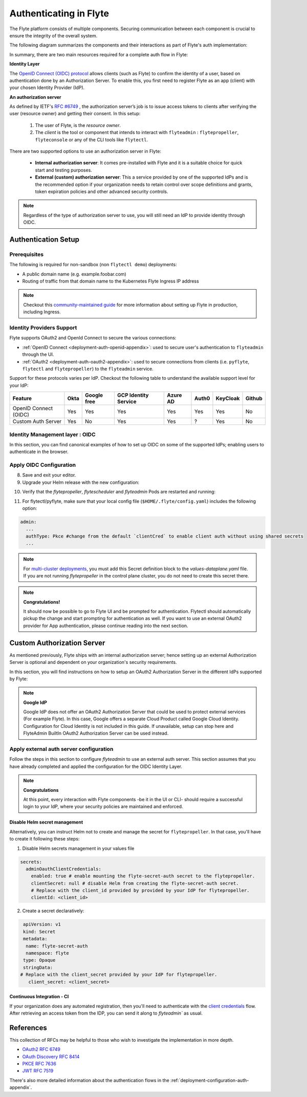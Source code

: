 .. _deployment-configuration-auth-setup:

#######################
Authenticating in Flyte
#######################

.. tags:: Authentication, Infrastructure, Advanced

The Flyte platform consists of multiple components. Securing communication between each component is crucial to ensure
the integrity of the overall system.

The following diagram summarizes the components and their interactions as part of Flyte's auth implementation:


.. image:: https://raw.githubusercontent.com/flyteorg/static-resources/main/flyte/deployment/auth/flyte-auth-arch-v2.png


In summary, there are two main resources required for a complete auth flow in Flyte:

**Identity Layer**

The `OpenID Connect (OIDC) protocol <https://openid.net/specs/openid-connect-core-1_0.html>`__ allows clients (such as Flyte) to confirm the identity of a user, based on authentication done by an Authorization Server. To enable this, you first need to register Flyte as an app (client) with your chosen Identity Provider (IdP).

**An authorization server**

As defined by IETF's `RFC #6749 <https://datatracker.ietf.org/doc/html/rfc6749>`__ , the authorization server’s job is to issue access tokens to clients after verifying the user (resource owner) and getting their consent. In this setup:

   1. The user of Flyte, is the *resource owner*.
   2. The *client* is the tool or component that intends to interact with ``flyteadmin`` : ``flytepropeller``, ``flyteconsole`` or any of the CLI tools like ``flytectl``.

There are two supported options to use an authorization server in Flyte:

 * **Internal authorization server**: It comes pre-installed with Flyte and it is a suitable choice for quick start and testing purposes.
 * **External (custom) authorization server**: This a service provided by one of the supported IdPs and is the recommended option if your organization needs to retain control over scope definitions and grants, token expiration policies and other advanced security controls.


.. note::

   Regardless of the type of authorization server to use, you will still need an IdP to provide identity through OIDC.


.. _auth-setup:

********************
Authentication Setup
********************

Prerequisites
=============


The following is required for non-sandbox (non ``flytectl demo``) deployments:


* A public domain name (e.g. example.foobar.com)
* Routing of traffic from that domain name to the Kubernetes Flyte Ingress IP address

.. note::

   Checkout this `community-maintained guide <https://github.com/davidmirror-ops/flyte-the-hard-way/blob/main/docs/06-intro-to-ingress.md>`__ for more information about setting up Flyte in production, including Ingress.


Identity Providers Support
==========================

Flyte supports OAuth2 and OpenId Connect to secure the various connections:

* :ref:`OpenID Connect <deployment-auth-openid-appendix>`: used to secure user's authentication to ``flyteadmin`` through the UI.
* :ref:`OAuth2 <deployment-auth-oauth2-appendix>`: used to secure connections from clients (i.e. ``pyflyte``, ``flytectl`` and
  ``flytepropeller``) to the ``flyteadmin`` service.

Support for these protocols varies per IdP. Checkout the following table to understand the available support level for
your IdP:

+----------------------+--------+-------------+---------------------+----------+-------+----------+--------+
| Feature              | Okta   | Google free | GCP Identity Service| Azure AD | Auth0 | KeyCloak | Github |
+======================+========+=============+=====================+==========+=======+==========+========+
| OpenID Connect (OIDC)|   Yes  |     Yes     |          Yes        |    Yes   |  Yes  |    Yes   |   No   |
+----------------------+--------+-------------+---------------------+----------+-------+----------+--------+
| Custom Auth Server   |   Yes  |      No     |          Yes        |    Yes   |   ?   |    Yes   |   No   |
+----------------------+--------+-------------+---------------------+----------+-------+----------+--------+


Identity Management layer : OIDC
===================================

In this section, you can find canonical examples of how to set up OIDC on some of the supported IdPs; enabling users to authenticate in the
browser.

.. tabs::

   .. group-tab:: Google



          - Create an OAuth2 Client Credential following the `official documentation  <https://developers.google.com/identity/protocols/oauth2/openid-connect>`__ and take note of the ``client_id`` and ``client_secret``

          - In the **Authorized redirect URIs** field, add ``http://localhost:30081/callback`` for **sandbox** deployments, or ``https://<your-deployment-URL>/callback`` for other methods of deployment.


   .. group-tab:: Okta


       1. If you don't already have an Okta account, sign up for one `here <https://developer.okta.com/signup/>`__.
       2. Create an app integration, with `OIDC - OpenID Connect` as the sign-on method and `Web Application` as the app type.
       3. Add sign-in redirect URIs:

          - ``http://localhost:30081/callback`` for sandbox or ``https://<your deployment url>/callback`` for other Flyte deployment types.

       4. *Optional* - Add logout redirect URIs:

          - ``http://localhost:30081/logout`` for sandbox, ``https://<your deployment url>/callback`` for other Flyte deployment types).

       5. Take note of the Client ID and Client Secret

   .. group-tab:: Keycloak


       1. If you don't have a Keycloak installation, you can use `this <https://www.amazonaws.cn/en/solutions/keycloak-on-aws/>`__ which provides a quick way to deploy Keycloak cluster on AWS.
       2. Create a realm using the `admin console <https://wjw465150.gitbooks.io/keycloak-documentation/content/server_admin/topics/realms/create.html>`__
       3. Create an OIDC client with client secret and note them down. Use the following `instructions <https://wjw465150.gitbooks.io/keycloak-documentation/content/server_admin/topics/clients/client-oidc.html>`__
       4. Add Login redirect URIs:

          - ``http://localhost:30081/callback`` for sandbox or ``https://<your deployment url>/callback`` for other Flyte deployment types.

   .. group-tab:: Microsoft Entra ID (Azure AD)

       Microsoft Entra ID (Azure AD) Setup

    1. In the Azure portal, open Microsoft Entra ID from the left-hand menu.
    2. From the Overview section, navigate to App registrations > + New registration.
        - Under Supported account types, select the option based on your organization's needs.
    3. Configure Redirect URIs
        - In the Redirect URI section:
            - Choose Web from the platform dropdown.
            - Enter the following URIs based on your environment:
                - Sandbox: http://localhost:30081/callback
                - Production: https://<your-deployment-URL>/callback
    4. Obtain Tenant and Client Information
        - After registration, go to the app's Overview page.
        - Take note of the Application (client) ID and Directory (tenant) ID—you’ll need these in your Flyte configuration.

    5. Create a Client Secret
        - From the Certificates & Secrets tab, click + New client secret.
        - Add a Description and set an Expiration period (e.g., 6 months or 12 months).
        - Click Add and copy the Value of the client secret— it will be used in the helm values.

    6. If the Flyte deployment will be dealing with user data, set API permissions:
        - Navigate to API Permissions > + Add a permission.
        - Select Microsoft Graph > Delegated permissions, and add the following permissions:
            ``email``
            ``openid``
            ``profile``
            ``offline_access``
            ``User.Read``

    7. Expose an API (for Custom Scopes)
        - In the Expose an API tab:
            - Click + Add a scope, and set the Scope name (e.g., access_flyte).
            - Provide a Consent description and enable Admin consent required and Save.
        - Then, click + Add a client application and enter the Client ID of your Flyte application.

    8. Configure Mobile/Desktop Flow (for flytectl)
        - Go to the Authentication tab, and click + Add a platform.
        - Select Mobile and desktop applications.
        - Add following URI: ``http://localhost:53593/callback``
        - Scroll down to Advanced settings and enable Allow public client flows.

    9. Update Flyte Configuration
       - Use the following values in your Flyte Helm chart or configuration files:
           - Client ID: <client-id>
           - Client Secret: <client-secret>
           - Tenant ID: <tenant-id>
           - Redirect URI: https://<your-deployment-URL>/callback

   For further reference, check out the official `Azure AD Docs <https://docs.microsoft.com/en-us/power-apps/maker/portals/configure/configure-openid-settings>`__ on how to configure the IdP for OpenIDConnect.

       .. note::

         Make sure the app is registered without `additional claims <https://docs.microsoft.com/en-us/power-apps/maker/portals/configure/configure-openid-settings#configure-additional-claims>`__.
         **The OpenIDConnect authentication will not work otherwise**, please refer to this `GitHub Issue <https://github.com/coreos/go-oidc/issues/215>`__ and `Azure AD Docs <https://docs.microsoft.com/en-us/azure/active-directory/develop/v2-protocols-oidc#sample-response>`__ for more information.


Apply OIDC Configuration
===========================

.. tabs::

   .. group-tab:: flyte-binary


      1. Generate a random password to be used internally by ``flytepropeller``

      2. Use the following command to generate a bcrypt hash for that password:

      .. prompt:: bash $

         pip install bcrypt && python -c 'import bcrypt; import base64; print(base64.b64encode(bcrypt.hashpw("<your-random-password>".encode("utf-8"), bcrypt.gensalt(6))))'

      3. Go to your values file and locate the ``auth`` section and replace values accordingly:

      .. code-block:: yaml

         auth:
          enabled: true
          oidc:
            # baseUrl: https://accounts.google.com # Uncomment for Google
            # baseUrl: https://<keycloak-url>/auth/realms/<keycloak-realm> # Uncomment for Keycloak and update with your installation host and realm name
            # baseUrl: https://login.microsoftonline.com/<tenant-id>/v2.0 # Uncomment for Azure AD
            # For Okta use the Issuer URI from Okta's default auth server
            baseUrl: https://dev-<org-id>.okta.com/oauth2/default
            # Replace with the client ID and secret created for Flyte in your IdP
            clientId: <client_ID>
            clientSecret: <client_secret>
          internal:
            clientSecret: '<your-random-password>'
            # Use the output of step #2 (only the content inside of '')

            clientSecretHash: <your-hashed-password>

          authorizedUris:
          - https://<your-flyte-deployment-URL>

      4. Save your changes
      5. Upgrade your Helm release with the new values:

      .. prompt:: bash $

         helm upgrade <release-name> flyteorg/flyte-binary -n <your-namespace> --values <your-values-file>.yaml

      Where:

      * ``<release-name>`` is the name of your Helm release, typically ``flyte-backend``. You can find it using ``helm ls -n <your-namespace>``


      6. Verify that your Flyte deployment now requires successful login to your IdP to access the UI (``https://<your domain>/console``)

      7. For ``flytectl`` / ``pyflyte``, make sure that your local config file (``$HOME/.flyte/config.yaml``) includes the following option:

      .. code-block:: yaml

         admin:
           ...
           authType: Pkce #change from the default `clientCred` to enable client auth without using shared secrets
           ...


   .. group-tab:: flyte-core

      1. Generate a random password to be used internally by flytepropeller
      2. Use the following command to generate a bcrypt hash for that password:

      .. prompt:: bash $

         pip install bcrypt && python -c 'import bcrypt; import base64; print(base64.b64encode(bcrypt.hashpw("<your-random-password>".encode("utf-8"), bcrypt.gensalt(6))))'

      Take note of the output (only the contents inside `''`)

      3. Store the ``client_secret`` provided by your IdP in a Kubernetes secret as follows:

      .. prompt:: bash $

         kubectl edit secret -n <flyte-namespace> flyte-admin-secrets

      Where ``flyte-namespace`` is the Kubernetes namespace where you have installed Flyte.

      4. Add a new key under ``stringData``:

      .. code-block:: yaml

         apiVersion: v1
         # Add from here
         stringData:
           oidc_client_secret: <client_secret from the previous step>
         # End here
         data:
         ...

      5. Save and close your editor.

      6. Go to your Helm values file and verify that the ``configmap`` section include the following, replacing the content where indicated:

      .. code-block:: yaml

         configmap:
           adminServer:
             server:
               httpPort: 8088
               grpc:
                 port: 8089
               security:
                 secure: false
                 useAuth: true
                 allowCors: true
                 allowedOrigins:
            # Accepting all domains for Sandbox installation
                   - "*"
                 allowedHeaders:
                   - "Content-Type"

             auth:
               appAuth:
                 thirdPartyConfig:
                   flyteClient:
                     clientId: flytectl
                     redirectUri: http://localhost:53593/callback
                     scopes:
                       - offline
                       - all
                 selfAuthServer:
                   staticClients:
                     flyte-cli:
                       id: flyte-cli
                       redirect_uris:
                       - http://localhost:53593/callback
                       - http://localhost:12345/callback
                       grant_types:
                         - refresh_token
                         - authorization_code
                       response_types:
                         - code
                         - token
                       scopes:
                         - all
                         - offline
                         - access_token
                       public: true
                     flytectl:
                       id: flytectl
                       redirect_uris:
                         - http://localhost:53593/callback
                         - http://localhost:12345/callback
                       grant_types:
                         - refresh_token
                         - authorization_code
                       response_types:
                         - code
                         - token
                       scopes:
                         - all
                         - offline
                         - access_token
                       public: true
                     flytepropeller:
                       id: flytepropeller
              # Use the bcrypt hash generated for your random password
                       client_secret: "<bcrypt-hash>"
                       redirect_uris:
                         - http://localhost:3846/callback
                       grant_types:
                         - refresh_token
                         - client_credentials
                       response_types:
                         - token
                       scopes:
                         - all
                         - offline
                         - access_token
                       public: false

               authorizedUris:
               # Use the public URL of flyteadmin (a DNS record pointing to your Ingress resource)
                 - https://<your-flyte-deployment-URL>
                 - http://flyteadmin:80
                 - http://flyteadmin.flyte.svc.cluster.local:80
               userAuth:
                 openId:
                # baseUrl: https://accounts.google.com # Uncomment for Google
                # baseUrl: https://login.microsoftonline.com/<tenant-id>/v2.0 # Uncomment for Azure AD
                  # For Okta, use the Issuer URI of the default auth server
                  baseUrl: https://dev-<org-id>.okta.com/oauth2/default
                  # Use the client ID generated by your IdP
                  clientId: <client_ID>
                  scopes:
                    - profile
                    - openid

      7. Additionally, outside the ``configmap`` section, add the following block and replace the necessary information:

      .. code-block:: yaml

         secrets:
           adminOauthClientCredentials:
           # If enabled is true, and `clientSecret` is specified, helm will create and mount `flyte-secret-auth`.
           # If enabled is true, and `clientSecret` is null, it's up to the user to create `flyte-secret-auth` as described in
           # https://docs.flyte.org/en/latest/deployment/cluster_config/auth_setup.html#oauth2-authorization-server
           # and helm will mount `flyte-secret-auth`.
           # If enabled is false, auth is not turned on.
           # Note: Unsupported combination: enabled.false and clientSecret.someValue
             enabled: true
           # Use the non-encoded version of the random password
             clientSecret: "<your-random-password>"
             clientId: flytepropeller

8. Save and exit your editor.

9. Upgrade your Helm release with the new configuration:

.. prompt:: bash $

   helm upgrade <release-name> flyteorg/flyte-binary -n <your-namespace> --values <your-values-file>.yaml

10. Verify that the `flytepropeller`, `flytescheduler` and `flyteadmin` Pods are restarted and running:

.. prompt:: bash $

    kubectl get pods -n flyte

11. For flytectl/pyflyte, make sure that your local config file (``$HOME/.flyte/config.yaml``) includes the following option:

.. code-block:: yaml

   admin:
     ...
     authType: Pkce #change from the default `clientCred` to enable client auth without using shared secrets
     ...

.. note::

   For `multi-cluster deployments <https://docs.flyte.org/en/latest/deployment/deployment/multicluster.html>`__,
   you must add this Secret definition block to the `values-dataplane.yaml` file.
   If you are not running `flytepropeller` in the control plane cluster, you do not need to create this secret there.

.. note::

   **Congratulations!**

   It should now be possible to go to Flyte UI and be prompted for authentication. Flytectl should automatically pickup the change and start prompting for authentication as well.
   If you want to use an external OAuth2 provider for App authentication, please continue reading into the next section.

***************************
Custom Authorization Server
***************************


As mentioned previously, Flyte ships with an internal authorization server; hence setting up an external Authorization Server is optional and dependent on your organization's security requirements.

In this section, you will find instructions on how to setup an OAuth2 Authorization Server in the different IdPs supported by Flyte:

.. note::

   **Google IdP**

   Google IdP does not offer an OAuth2 Authorization Server that could be used to protect external services (For example Flyte). In this case, Google offers a separate Cloud Product called Google Cloud Identity.
   Configuration for Cloud Identity is not included in this guide. If unavailable, setup can stop here and FlyteAdmin BuiltIn OAuth2 Authorization Server can be used instead.

.. tabs::

   .. group-tab:: Okta

       Okta's custom authorization servers are available through an add-on license. The free developer accounts do include access, which you can use to test before rolling out the configuration more broadly.

       1. From the left-hand menu, go to **Security** > **API**
       2. Click on **Add Authorization Server**.
       3. Assign an informative name and set the audience to the public URL of FlyteAdmin (e.g. https://example.foobar.com).

       .. note::

          The audience must exactly match one of the URIs in the ``authorizedUris`` section above

       4. Note down the **Issuer URI**; this will be used for all the ``baseUrl`` settings in the Flyte config.
       5. Go to **Scopes** and click **Add Scope**.
       6. Set the name to ``all`` (required) and check ``Required`` under the **User consent** option.
       7. Uncheck the **Block services from requesting this scope** option and save your changes.
       8. Add another scope, named ``offline``. Check both the **Required** and **Include in public metadata** options.
       9. Uncheck the **Block services from requesting this scope** option.
       10. Click **Save**.
       11. Go to  **Access Policies**, click **Add New Access Policy**. Enter a name and description and enable **Assign to** -  ``All clients``.
       12. Add a rule to the policy with the default settings (you can fine-tune these later).
       13. Navigate back to the **Applications** section.
       14. Create an integration for ``flytectl``; it should be created with the **OIDC - OpenID Connect** sign-on method, and the **Native Application** type.
       15. Add ``http://localhost:53593/callback`` to the sign-in redirect URIs. The other options can remain as default.
       16. Assign this integration to any Okta users or groups who should be able to use the ``flytectl`` tool.
       17. Note down the **Client ID**; there will not be a secret.
       18. Create an integration for ``flytepropeller``; it should be created with the **OIDC - OpenID Connect** sign-on method and **Web Application** type.
       19. Check the ``Client Credentials`` option under **Client acting on behalf of itself**.
       20. This app does not need a specific redirect URI; nor does it need to be assigned to any users.
       21. Note down the **Client ID** and **Client secret**; you will need these later.
       22. Take note of the **Issuer URI** for your Authorization Server. It will be used as the baseURL parameter in the Helm chart

       You should have three integrations total - one for the web interface (``flyteconsole``), one for ``flytectl``, and one for ``flytepropeller``.

   .. group-tab:: Keycloak


       1. If you don't have a Keycloak installation, you can use `this <https://www.amazonaws.cn/en/solutions/keycloak-on-aws/>`__ which provides quick way to deploy Keycloak cluster on AWS.
       2. Create a realm in keycloak installation using its `admin console <https://wjw465150.gitbooks.io/keycloak-documentation/content/server_admin/topics/realms/create.html>`__
       3. Under `Client Scopes`, click `Add Create` inside the admin console.
       4. Create two clients (for `flytectl` and `flytepropeller`) to enable these clients to communicate with the service.
       5. `flytectl` should be created with `Access Type Public` and standard flow enabled.
       6. `flytePropeller` should be created as an `Access Type Confidential`, enabling the standard flow
       7. Take note of the client ID and client Secrets provided.

   .. group-tab:: Azure AD

       1. Navigate to tab **Overview**, obtain ``<client id>`` and ``<tenant id>``
       2. Navigate to tab **Authentication**, click ``+Add a platform``
       3. Add **Web** for flyteconsole and flytepropeller, **Mobile and desktop applications** for flytectl.
       4. Add URL ``https://<console-url>/callback`` as the callback for Web
       5. Add URL ``http://localhost:53593/callback`` as the callback for flytectl
       6. In **Advanced settings**, set ``Enable the following mobile and desktop flows`` to **Yes** to enable deviceflow
       7. Navigate to tab **Certificates & secrets**, click ``+New client secret`` to create ``<client secret>``
       8. Navigate to tab **Token configuration**, click ``+Add optional claim`` and create email claims for both ID and Access Token
       9.  Navigate to tab **API permissions**, add ``email``, ``offline_access``, ``openid``, ``profile``, ``User.Read``
       10. Navigate to tab **Expose an API**, Click ``+Add a scope`` and ``+Add a client application`` to create ``<custom scope>``


Apply external auth server configuration
========================================

Follow the steps in this section to configure `flyteadmin` to use an external auth server. This section assumes that you have already completed and applied the configuration for the OIDC Identity Layer.

.. tabs::

   .. group-tab:: flyte-binary

      1. Go to the values YAML file you used to install Flyte using a Helm chart
      2. Find the ``auth`` section and follow the inline comments to insert your configuration:

      .. code-block:: yaml

         auth:
           enabled: true
           oidc:
           # baseUrl: https://<keycloak-url>/auth/realms/<keycloak-realm> # Uncomment for Keycloak and update with your installation host and realm name
           # baseUrl: https://login.microsoftonline.com/<tenant-id>/v2.0 # Uncomment for Azure AD
           # For Okta, use the Issuer URI of the custom auth server:
             baseUrl: https://dev-<org-id>.okta.com/oauth2/<auth-server-id>
           # Use the client ID and secret generated by your IdP for the first OIDC registration in the "Identity Management layer : OIDC" section of this guide
             clientId: <oidc-clientId>
             clientSecret: <oidc-clientSecret>
           internal:
           # Use the clientID generated by your IdP for the flytepropeller app registration
             clientId: <flytepropeller-client-id>
           #Use the secret generated by your IdP for flytepropeller
             clientSecret: '<flytepropeller-client-secret-non-encoded>'
           # Use the bcrypt hash for the clientSecret
             clientSecretHash: <-flytepropeller-secret-bcrypt-hash>
           authorizedUris:
           # Use here the exact same value used for 'audience' when the Authorization server was configured
           - https://<your-flyte-deployment-URL>


      3. Find the ``inline`` section of the values file and add the following content, replacing where needed:

      .. code-block:: yaml

         inline:
           auth:
             appAuth:
               authServerType: External
               externalAuthServer:
               # baseUrl: https://<keycloak-url>/auth/realms/<keycloak-realm> # Uncomment for Keycloak and update with your installation host and realm name
               # baseUrl: https://login.microsoftonline.com/<tenant-id>/v2.0 # Uncomment for Azure AD
               # For Okta, use the Issuer URI of the custom auth server:
                 baseUrl: https://dev-<org-id>.okta.com/oauth2/<auth-server-id>
                 metadataUrl: .well-known/oauth-authorization-server
               thirdPartyConfig:
                 flyteClient:
                   # Use the clientID generated by your IdP for the `flytectl` app registration
                   clientId: <flytectl-client-id>
                   redirectUri: http://localhost:53593/callback
                   scopes:
                   - offline
                   - all
             userAuth:
               openId:
               # baseUrl: https://<keycloak-url>/auth/realms/<keycloak-realm> # Uncomment for Keycloak and update with your installation host and realm name
               # baseUrl: https://login.microsoftonline.com/<tenant-id>/v2.0 # Uncomment for Azure AD
               # For Okta, use the Issuer URI of the custom auth server:  
                 baseUrl: https://dev-<org-id>.okta.com/oauth2/<auth-server-id>
                 scopes:
                 - profile
                 - openid
               # - offline_access # Uncomment if your IdP supports issuing refresh tokens (optional)
               # Use the client ID and secret generated by your IdP for the first OIDC registration in the "Identity Management layer : OIDC" section of this guide
                 clientId: <oidc-clientId>


      4. Save your changes
      5. Upgrade your Helm release with the new configuration:

      .. prompt:: bash $

         helm upgrade  <release-name> flyteorg/flyte-core -n <your-namespace> --values <your-updated-values-filel>.yaml


   .. group-tab:: flyte-core


      1. Find the ``auth`` section in your Helm values file, and replace the necessary data:

      .. note::

         If you were previously using the internal auth server, make sure to delete all the ``selfAuthServer`` section from your values file

      .. code-block:: yaml

         configmap:
           adminServer:
             auth:
               appAuth:

                 authServerType: External

               # 2. Optional: Set external auth server baseUrl if different from OpenId baseUrl.
               externalAuthServer:
               # baseUrl: https://<keycloak-url>/auth/realms/<keycloak-realm> # Uncomment for Keycloak and update with your installation host and realm name
               # baseUrl: https://login.microsoftonline.com/<tenant-id>/v2.0 # Uncomment for Azure AD
               # For Okta, use the Issuer URI of the custom auth server:  
                 baseUrl: https://dev-<org-id>.okta.com/oauth2/<auth-server-id>
               
                 metadataUrl: .well-known/openid-configuration


             userAuth:
               openId:
               # baseUrl: https://<keycloak-url>/auth/realms/<keycloak-realm> # Uncomment for Keycloak and update with your installation host and realm name
               # baseUrl: https://login.microsoftonline.com/<tenant-id>/v2.0 # Uncomment for Azure AD
               # For Okta, use the Issuer URI of the custom auth server:  
                 baseUrl: https://dev-<org-id>.okta.com/oauth2/<auth-server-id>
                 scopes:
                 - profile
                 - openid
                 # - offline_access # Uncomment if OIdC supports issuing refresh tokens.
                 clientId: <client id>
                  
   
         secrets:
           adminOauthClientCredentials:
             enabled: true # see the section "Disable Helm secret management" if you require to do so
             # Replace with the client_secret provided by your IdP for flytepropeller.
             clientSecret: <client_secret>
             # Replace with the client_id provided by provided by your IdP for flytepropeller.
             clientId: <client_id>

      2. Save your changes
      3. Upgrade your Helm release with the new configuration:

      .. prompt:: bash $

         helm upgrade  <release-name> flyteorg/flyte-core -n <your-namespace> --values <your-updated-values-file>.yaml

   .. group-tab:: flyte-core with Azure AD

      .. code-block:: yaml

         secrets:
           adminOauthClientCredentials:
             enabled: true
             clientSecret: <client secret>
             clientId: <client id>
         ---
         configmap:
           admin:
             admin:
               endpoint: <admin endpoint>
               insecure: true
               clientId: <client id>
               clientSecretLocation: /etc/secrets/client_secret
               scopes:
               - api://<client id>/.default
               useAudienceFromAdmin: true
         ---
         configmap:
           adminServer:
             auth:
               appAuth:
                 authServerType: External
                 externalAuthServer:
                   baseUrl: https://login.microsoftonline.com/<tenant id>/v2.0/
                   metadataUrl: .well-known/openid-configuration
                   AllowedAudience:
                   - api://<client id>
                 thirdPartyConfig:
                   flyteClient:
                     clientId: <client id>
                     redirectUri: http://localhost:53593/callback
                     scopes:
                     - api://<client id>/<custom-scope>

               userAuth:
                 openId:
                 baseUrl: https://login.microsoftonline.com/<tenant id>/v2.0
                 scopes:
                 - openid
                 - profile
                 clientId: <client id>

.. note::

   **Congratulations**

   At this point, every interaction with Flyte components -be it in the UI or CLI- should require a successful login to your IdP, where your security policies are maintained and enforced.


Disable Helm secret management
------------------------------

Alternatively, you can instruct Helm not to create and manage the secret for ``flytepropeller``. In that case, you'll have to create it following these steps:


1. Disable Helm secrets management in your values file

.. code-block:: yaml

   secrets:
     adminOauthClientCredentials:
       enabled: true # enable mounting the flyte-secret-auth secret to the flytepropeller.
       clientSecret: null # disable Helm from creating the flyte-secret-auth secret.
       # Replace with the client_id provided by provided by your IdP for flytepropeller.
       clientId: <client_id>

2. Create a secret declaratively:

.. code-block:: yaml

   apiVersion: v1
   kind: Secret
   metadata:
    name: flyte-secret-auth
    namespace: flyte
   type: Opaque
   stringData:
  # Replace with the client_secret provided by your IdP for flytepropeller.
     client_secret: <client_secret>



Continuous Integration - CI
---------------------------

If your organization does any automated registration, then you'll need to authenticate with the `client credentials <https://datatracker.ietf.org/doc/html/rfc6749#section-4.4>`_ flow. After retrieving an access token from the IDP, you can send it along to `flyteadmin`` as usual.

.. tabs::

   .. group-tab:: flytectl

      Flytectl's `config.yaml <https://docs.flyte.org/en/latest/flytectl/overview.html#configuration>`_ can be
      configured to use either PKCE (`Proof key for code exchange <https://datatracker.ietf.org/doc/html/rfc7636>`_)
      or Client Credentials (`Client Credentials <https://datatracker.ietf.org/doc/html/rfc6749#section-4.4>`_) flows.

      1. Update ``config.yaml`` as follows:

      .. code-block:: yaml

          admin:
              # Update with the Flyte's ingress endpoint (e.g. flyteIngressIP for sandbox or example.foobar.com)
              # You must keep the 3 forward-slashes after dns:
              endpoint: dns:///<Flyte ingress url>

              # Update auth type to `Pkce` or `ClientSecret`
              authType: Pkce

              # Set to the clientId (will be used for both Pkce and ClientSecret flows)
              # Leave empty to use the value discovered through flyteAdmin's Auth discovery endpoint.
              clientId: <Id>

              # Set to the location where the client secret is mounted.
              # Only needed/used for `ClientSecret` flow.
              clientSecretLocation: </some/path/to/key>

              # If required, set the scopes needed here. Otherwise, flytectl will discover scopes required for OpenID
              # Connect through flyteAdmin's Auth discovery endpoint.
              # scopes: [ "scope1", "scope2" ]

      To read further about the available config options, please
      `visit here <https://github.com/flyteorg/flyteidl/blob/master/clients/go/admin/config.go#L37-L64>`_

   .. group-tab:: Flytekit / pyflyte

      Flytekit configuration variables are automatically designed to look up values from relevant environment variables.

      .. important::

         However, to aid with continuous integration use-cases, Flytekit configuration can also reference other environment
         variables.

         For instance, if your CI system is not capable of setting custom environment variables like
         ``FLYTE_CREDENTIALS_CLIENT_SECRET`` but does set the necessary settings under a different variable, you may use
         ``export FLYTE_CREDENTIALS_CLIENT_SECRET_FROM_ENV_VAR=OTHER_ENV_VARIABLE`` to redirect the lookup. A
         ``FLYTE_CREDENTIALS_CLIENT_SECRET_FROM_FILE`` redirect is available as well, where the value should be the full
         path to the file containing the value for the configuration setting, in this case, the client secret. We found
         this redirect behavior necessary when setting up registration within our own CI pipelines.

      The following is a listing of the Flytekit configuration values we set in CI, along with a brief explanation.

      .. code-block:: bash

          # When using OAuth2 service auth, this is the username and password.
          export FLYTE_CREDENTIALS_CLIENT_ID=<client_id>
          export FLYTE_CREDENTIALS_CLIENT_SECRET=<client_secret>

          # This tells the SDK to use basic authentication. If not set, Flytekit will assume you want to use the
          # standard OAuth based three-legged flow.
          export FLYTE_CREDENTIALS_AUTH_MODE=basic

          # This value should be set to conform to this
          # `header config <https://github.com/flyteorg/flyteadmin/blob/12d6aa0a419ccec81b4c8289fd172e70a2ded525/auth/config/config.go#L124-L128>`_
          # on the Admin side.
          export FLYTE_CREDENTIALS_AUTHORIZATION_METADATA_KEY=<header name>

          # When using basic authentication, you'll need to specify a scope to the IDP (instead of ``openid``, which is
          # only for OAuth). Set that here.
          export FLYTE_CREDENTIALS_OAUTH_SCOPES=<idp defined scopes>

          # Set this to force Flytekit to use authentication, even if not required by Admin. This is useful as you're
          # rolling out the requirement.
          export FLYTE_PLATFORM_AUTH=True

.. _auth-references:

**********
References
**********

This collection of RFCs may be helpful to those who wish to investigate the implementation in more depth.

* `OAuth2 RFC 6749 <https://tools.ietf.org/html/rfc6749>`_
* `OAuth Discovery RFC 8414 <https://tools.ietf.org/html/rfc8414>`_
* `PKCE RFC 7636 <https://tools.ietf.org/html/rfc7636>`_
* `JWT RFC 7519 <https://tools.ietf.org/html/rfc7519>`_

There's also more detailed information about the authentication flows in the :ref:`deployment-configuration-auth-appendix`.
